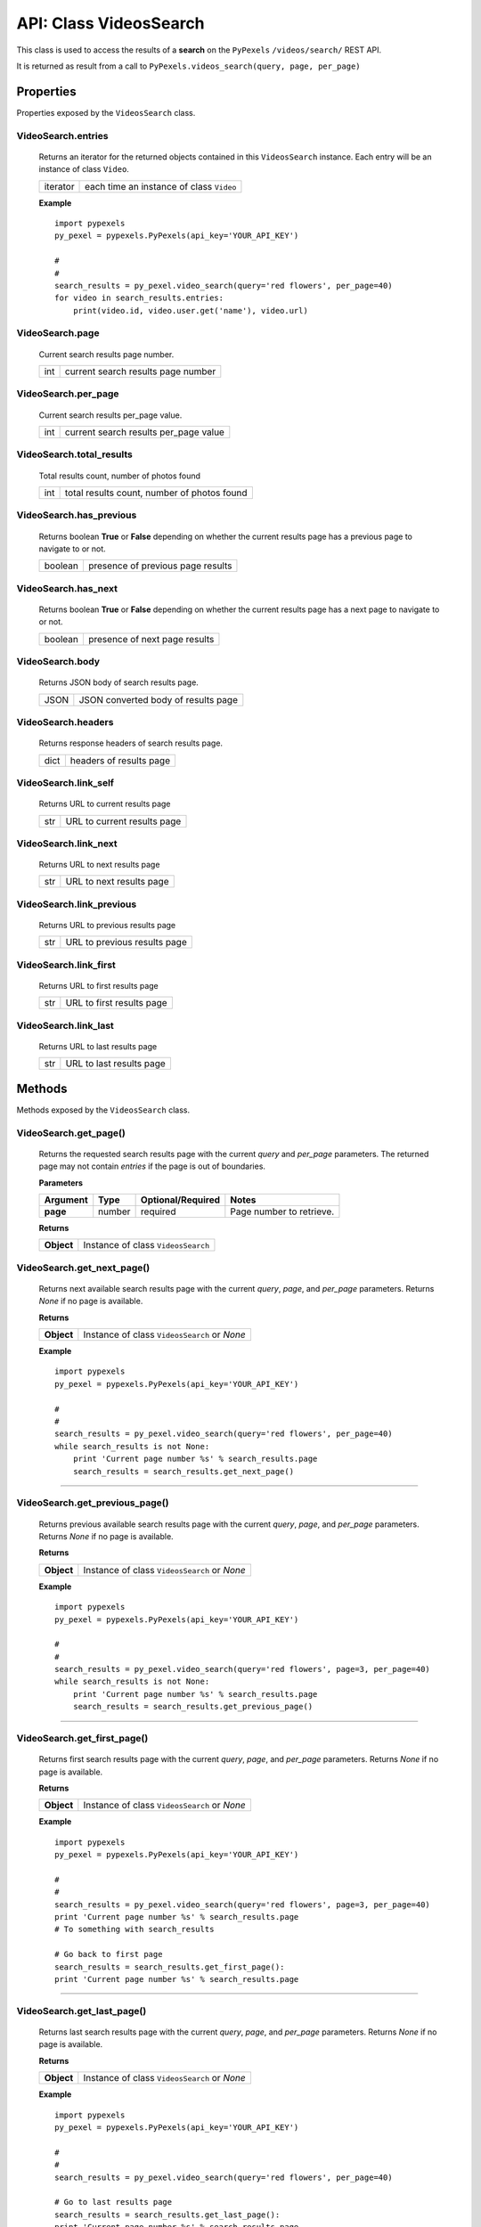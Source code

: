 #######################
API: Class VideosSearch
#######################
This class is used to access the results of a **search** on the ``PyPexels`` ``/videos/search/`` REST API.

It is returned as result from a call to ``PyPexels.videos_search(query, page, per_page)``


==========
Properties
==========
Properties exposed by the ``VideosSearch`` class.

-----------------------------------------------------
**VideoSearch.entries**
-----------------------------------------------------
    Returns an iterator for the returned objects contained in this ``VideosSearch`` instance.
    Each entry will be an instance of class ``Video``.

    ==========  ========================================
    iterator    each time an instance of class ``Video``
    ==========  ========================================

    **Example**
    ::

        import pypexels
        py_pexel = pypexels.PyPexels(api_key='YOUR_API_KEY')

        #
        #
        search_results = py_pexel.video_search(query='red flowers', per_page=40)
        for video in search_results.entries:
            print(video.id, video.user.get('name'), video.url)

-----------------------------------------------------
**VideoSearch.page**
-----------------------------------------------------
    Current search results page number.

    ==========  ========================================
    int         current search results page number
    ==========  ========================================

-----------------------------------------------------
**VideoSearch.per_page**
-----------------------------------------------------
    Current search results per_page value.

    ==========  ========================================
    int         current search results per_page value
    ==========  ========================================

-----------------------------------------------------
**VideoSearch.total_results**
-----------------------------------------------------
    Total results count, number of photos found

    ==========  ===========================================
    int         total results count, number of photos found
    ==========  ===========================================

-----------------------------------------------------
**VideoSearch.has_previous**
-----------------------------------------------------
    Returns boolean **True** or **False** depending on whether the current results page
    has a previous page to navigate to or not.

    ==========  ========================================
    boolean     presence of previous page results
    ==========  ========================================

-----------------------------------------------------
**VideoSearch.has_next**
-----------------------------------------------------
    Returns boolean **True** or **False** depending on whether the current results page
    has a next page to navigate to or not.

    ==========  ========================================
    boolean     presence of next page results
    ==========  ========================================

-----------------------------------------------------
**VideoSearch.body**
-----------------------------------------------------
    Returns JSON body of search results page.

    ==========  ========================================
    JSON        JSON converted body of results page
    ==========  ========================================

-----------------------------------------------------
**VideoSearch.headers**
-----------------------------------------------------
    Returns response headers of search results page.

    ==========  ========================================
    dict        headers of results page
    ==========  ========================================

-----------------------------------------------------
**VideoSearch.link_self**
-----------------------------------------------------
    Returns URL to current results page

    ==========  ========================================
    str         URL to current results page
    ==========  ========================================

-----------------------------------------------------
**VideoSearch.link_next**
-----------------------------------------------------
    Returns URL to next results page

    ==========  ========================================
    str         URL to next results page
    ==========  ========================================

-----------------------------------------------------
**VideoSearch.link_previous**
-----------------------------------------------------
    Returns URL to previous results page

    ==========  ========================================
    str         URL to previous results page
    ==========  ========================================

-----------------------------------------------------
**VideoSearch.link_first**
-----------------------------------------------------
    Returns URL to first results page

    ==========  ========================================
    str         URL to first results page
    ==========  ========================================

-----------------------------------------------------
**VideoSearch.link_last**
-----------------------------------------------------
    Returns URL to last results page

    ==========  ========================================
    str         URL to last results page
    ==========  ========================================

=======
Methods
=======
Methods exposed by the ``VideosSearch`` class.

-----------------------------------------------------
**VideoSearch.get_page()**
-----------------------------------------------------
    Returns the requested search results page with the current `query` and `per_page` parameters.
    The returned page may not contain `entries` if the page is out of boundaries.

    **Parameters**

    ============  ======  ===========================  ====================================
    Argument      Type    Optional/Required            Notes
    ============  ======  ===========================  ====================================
    **page**      number  required                     Page number to retrieve.
    ============  ======  ===========================  ====================================

    **Returns**

    ==========  ========================================================================
    **Object**  Instance of class ``VideosSearch``
    ==========  ========================================================================


-----------------------------------------------------
**VideoSearch.get_next_page()**
-----------------------------------------------------
    Returns next available search results page with the current `query`, `page`, and `per_page` parameters.
    Returns `None` if no page is available.

    **Returns**

    ==========  ========================================================================
    **Object**  Instance of class ``VideosSearch`` or `None`
    ==========  ========================================================================

    **Example**
    ::

        import pypexels
        py_pexel = pypexels.PyPexels(api_key='YOUR_API_KEY')

        #
        #
        search_results = py_pexel.video_search(query='red flowers', per_page=40)
        while search_results is not None:
            print 'Current page number %s' % search_results.page
            search_results = search_results.get_next_page()

--------


-----------------------------------------------------
**VideoSearch.get_previous_page()**
-----------------------------------------------------
    Returns previous available search results page with the current `query`, `page`, and `per_page` parameters.
    Returns `None` if no page is available.

    **Returns**

    ==========  ========================================================================
    **Object**  Instance of class ``VideosSearch`` or `None`
    ==========  ========================================================================

    **Example**
    ::

        import pypexels
        py_pexel = pypexels.PyPexels(api_key='YOUR_API_KEY')

        #
        #
        search_results = py_pexel.video_search(query='red flowers', page=3, per_page=40)
        while search_results is not None:
            print 'Current page number %s' % search_results.page
            search_results = search_results.get_previous_page()

--------


-----------------------------------------------------
**VideoSearch.get_first_page()**
-----------------------------------------------------
    Returns first search results page with the current `query`, `page`, and `per_page` parameters.
    Returns `None` if no page is available.

    **Returns**

    ==========  ========================================================================
    **Object**  Instance of class ``VideosSearch`` or `None`
    ==========  ========================================================================

    **Example**
    ::

        import pypexels
        py_pexel = pypexels.PyPexels(api_key='YOUR_API_KEY')

        #
        #
        search_results = py_pexel.video_search(query='red flowers', page=3, per_page=40)
        print 'Current page number %s' % search_results.page
        # To something with search_results

        # Go back to first page
        search_results = search_results.get_first_page():
        print 'Current page number %s' % search_results.page

--------


-----------------------------------------------------
**VideoSearch.get_last_page()**
-----------------------------------------------------
    Returns last search results page with the current `query`, `page`, and `per_page` parameters.
    Returns `None` if no page is available.

    **Returns**

    ==========  ========================================================================
    **Object**  Instance of class ``VideosSearch`` or `None`
    ==========  ========================================================================

    **Example**
    ::

        import pypexels
        py_pexel = pypexels.PyPexels(api_key='YOUR_API_KEY')

        #
        #
        search_results = py_pexel.video_search(query='red flowers', per_page=40)

        # Go to last results page
        search_results = search_results.get_last_page():
        print 'Current page number %s' % search_results.page

